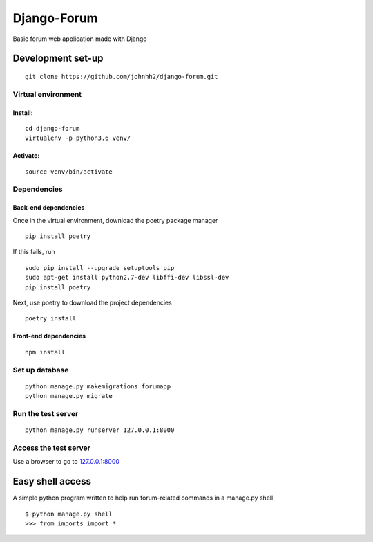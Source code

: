 Django-Forum
============

Basic forum web application made with Django

Development set-up
------------------

::

   git clone https://github.com/johnhh2/django-forum.git

Virtual environment
~~~~~~~~~~~~~~~~~~~

Install:
^^^^^^^^

::

   cd django-forum
   virtualenv -p python3.6 venv/

Activate:
^^^^^^^^^

::

   source venv/bin/activate

Dependencies
~~~~~~~~~~~~

Back-end dependencies
^^^^^^^^^^^^^^^^^^^^^

Once in the virtual environment, download the poetry package manager

::

   pip install poetry

If this fails, run

::

   sudo pip install --upgrade setuptools pip
   sudo apt-get install python2.7-dev libffi-dev libssl-dev
   pip install poetry

Next, use poetry to download the project dependencies

::

   poetry install

Front-end dependencies
^^^^^^^^^^^^^^^^^^^^^^

::

   npm install

Set up database
~~~~~~~~~~~~~~~

::

   python manage.py makemigrations forumapp
   python manage.py migrate

Run the test server
~~~~~~~~~~~~~~~~~~~

::

   python manage.py runserver 127.0.0.1:8000

Access the test server
~~~~~~~~~~~~~~~~~~~~~~

Use a browser to go to `127.0.0.1:8000`_

Easy shell access
-----------------

A simple python program written to help run forum-related commands in a
manage.py shell

::

   $ python manage.py shell
   >>> from imports import *

.. _`127.0.0.1:8000`: http://127.0.0.1:8000
